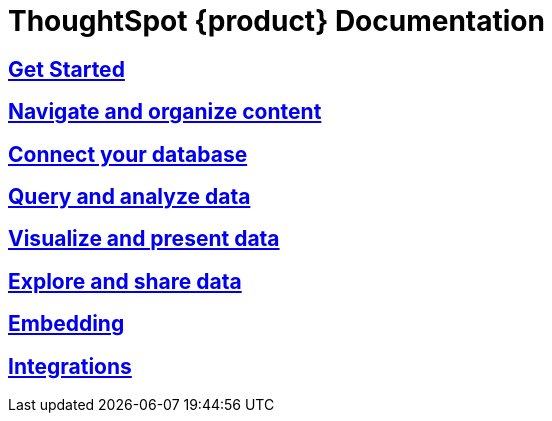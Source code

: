 = ThoughtSpot {product} Documentation
:page-layout: home-branch-blank

++++
<style>
.home h2, .home h3, .home h4, .home h5, .home h6, .doc h1, .doc h2, .doc h3, .doc h4, .doc h5, .doc h6 {
    color: #444;
    font-weight: 500;
    font-family: Optimo-Plain,sans-serif;
    -webkit-hyphens: none;
    -ms-hyphens: none;
    hyphens: none;
    line-height: 1.3;
    margin: 1rem 0 0;
}

h2#_whats_new_in_thoughtspot_cloud {
    font-weight: 450;
    font-size: larger;
}

h3#_previous_releases_cloud {
    font-weight: 300;
    font-size: medium;
}

.dlist dt {
    font-style: normal !important;
}

b, dt, strong, th {
    font-weight: 500;
    font-size: .84444rem;
    line-height: 1.6;
}

.home .box-wide p {
    margin: medium;
    color: #444;
    font-size: .84444rem;
    line-height: 1.6;
}

.box-wide-columns {
    width: 82%;
    margin: 0 auto;
    padding-right: 25px;
}

td {
    font-size: 13px;
    padding: 10px;
}

.modal-inner {
    top: 20px !important;
    border-radius: 8px !important;
    max-width: 90% !important;
    max-height: 85% !important;
}

.mode-image {
    width: 80px !important;
    margin-top: -15px !important;
    margin-bottom: 1px !important;
}

@media only screen and (min-width: 1216px) {
    .box-button-columns {
        display: -webkit-box;
        display: -ms-flexbox;
        display: flex;
        -ms-flex-wrap: wrap;
        flex-wrap: wrap;
        /* margin: 0 auto; */
        margin-left: -18px !important;
        width: 100% !important;
    }
}

@media only screen and (min-width: 1024px) {
    .box-button-columns {
        display: -webkit-box;
        display: -ms-flexbox;
        display: flex;
        -ms-flex-wrap: wrap;
        flex-wrap: wrap;
        width: 100% !important;
    }
}
</style>
++++

++++
<!-- first row -->
<div class="box-button-columns">
    <div class="box-button"><a href="https://docs.thoughtspot.com/cloud/latest" class="panel-2">
      <span>
    <h2>
      Get Started
    </h2>
    </span>
    </a></div>
    <div class="box-button"><a href = "https://docs.thoughtspot.com/software/latest" class = "panel-2">
    <h2>
      Navigate and organize content
    </h2>
    </a></div>
  <div class="box-button"><a href="https://developers.thoughtspot.com/docs/" class="panel-2">
      <span>
    <h2>
      Connect your database
    </h2>
   </span>
    </a></div>
  <div class="box-button"><a href="https://mode.com/help/" class="panel-2">
      <span>
    <h2>
      Query and analyze data
    </h2>
    </span>
    </a></div>
 </div>
<!-- second row -->
<div class="box-button-columns">
    <div class="box-button"><a href="https://docs.thoughtspot.com/cloud/latest" class="panel-2">
      <span>
    <h2>
      Visualize and present data
    </h2>
    </span>
    </a></div>
    <div class="box-button"><a href = "https://docs.thoughtspot.com/software/latest" class = "panel-2">
    <h2>
      Explore and share data
    </h2>
    </a></div>
  <div class="box-button"><a href="https://developers.thoughtspot.com/docs/" class="panel-2">
      <span>
    <h2>
      Embedding
    </h2>
   </span>
    </a></div>
  <div class="box-button"><a href="https://mode.com/help/" class="panel-2">
      <span>
    <h2>
      Integrations
    </h2>
    </span>
    </a></div>
 </div>

++++

